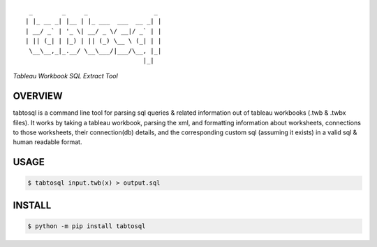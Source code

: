 :: 

     _        _     _                  _ 
    | |_ __ _| |__ | |_ ___  ___  __ _| |
    | __/ _` | '_ \| __/ _ \/ __|/ _` | |
    | || (_| | |_) | || (_) \__ \ (_| | |
     \__\__,_|_.__/ \__\___/|___/\__, |_|
                                    |_|  



*Tableau Workbook SQL Extract Tool*


.. image:: https://img.shields.io/pypi/v/tabtosql.svg
    :target: https://pypi.python.org/pypi/tabtosql


OVERVIEW
''''''''
tabtosql is a command line tool for parsing sql queries & related
information out of tableau workbooks (.twb & .twbx files). It works by
taking a tableau workbook, parsing the xml, and formatting information
about worksheets, connections to those worksheets, their connection(db)
details, and the corresponding custom sql (assuming it exists) in a
valid sql & human readable format.


USAGE
'''''
.. code-block:: bash

    $ tabtosql input.twb(x) > output.sql


INSTALL
'''''''
.. code-block:: bash

    $ python -m pip install tabtosql
